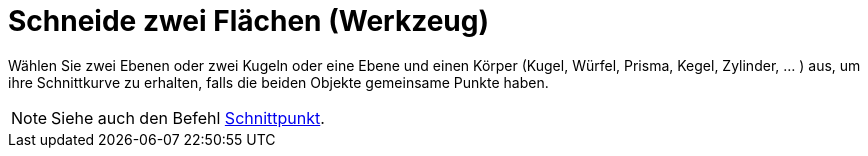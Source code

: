 = Schneide zwei Flächen (Werkzeug)
:page-en: tools/Intersect_Two_Surfaces
ifdef::env-github[:imagesdir: /de/modules/ROOT/assets/images]

Wählen Sie zwei Ebenen oder zwei Kugeln oder eine Ebene und einen Körper (Kugel, Würfel, Prisma, Kegel, Zylinder, ... )
aus, um ihre Schnittkurve zu erhalten, falls die beiden Objekte gemeinsame Punkte haben.

[NOTE]
====

Siehe auch den Befehl xref:/commands/Schnittpunkt.adoc[Schnittpunkt].

====
